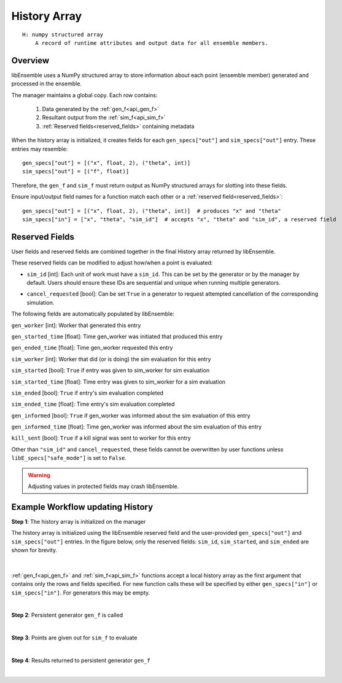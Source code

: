 .. _funcguides-history:

History Array
=============
::

    H: numpy structured array
        A record of runtime attributes and output data for all ensemble members.

Overview
--------

libEnsemble uses a NumPy structured array to store information about each point
(ensemble member) generated and processed in the ensemble.

The manager maintains a global copy. Each row contains:

  1. Data generated by the :ref:`gen_f<api_gen_f>`
  2. Resultant output from the :ref:`sim_f<api_sim_f>`
  3. :ref:`Reserved fields<reserved_fields>` containing metadata

When the history array is initialized, it creates fields for each
``gen_specs["out"]`` and ``sim_specs["out"]`` entry. These entries may resemble::

    gen_specs["out"] = [("x", float, 2), ("theta", int)]
    sim_specs["out"] = [("f", float)]

.. In this example, ``x`` is a two-dimensional coordinate, ``theta`` represents some
.. integer input parameter, and ``f`` is a scalar output of the simulation to be
.. run with the generated ``x`` and ``theta`` values.

Therefore, the ``gen_f`` and ``sim_f`` must return output as NumPy
structured arrays for slotting into these fields.

.. (The manager's history array will update any fields
.. returned to it.)

Ensure input/output field names for a function match each other or a :ref:`reserved field<reserved_fields>`::

    gen_specs["out"] = [("x", float, 2), ("theta", int)]  # produces "x" and "theta"
    sim_specs["in"] = ["x", "theta", "sim_id"]  # accepts "x", "theta" and "sim_id", a reserved field

.. _reserved_fields:

Reserved Fields
---------------

User fields and reserved fields are combined together in the final History
array returned by libEnsemble.

.. Automatically tracked fields within the History array include:

..   1. ``sim_id``, to globally identify the point. Assigned by manager if the generator doesn't provide.
..   2. ``cancel_requested``,

.. The manager's history array also contains several reserved fields. These
.. include a ``sim_id`` to globally identify the point (on the manager this is
.. usually the same as the array index). The ``sim_id`` can be provided by the
.. user from the ``gen_f``, but is otherwise assigned by the manager as generated
.. points are received.

.. The reserved boolean field ``cancel_requested`` can also be set in a user
.. function to request that libEnsemble cancels the evaluation of the point.

.. The remaining reserved fields are protected (populated by libEnsemble), and
.. store information about each entry. These include boolean fields for the
.. current scheduling status of the point (``sim_started`` when the sim evaluation
.. has started out, ``sim_ended`` when sim evaluation has completed, and
.. ``gen_informed`` when the sim output has been passed back to the generator).
.. Timing fields give the time (since the epoch) corresponding to each state, and
.. when the point was generated. Other protected fields include the worker IDs on
.. which points were generated or evaluated.

.. The user fields and the reserved fields together make up the final history array
.. returned by libEnsemble.

These reserved fields can be modified to adjust how/when a point is evaluated:

* ``sim_id`` [int]: Each unit of work must have a ``sim_id``. This can be set by the
  generator or by the manager by default. Users should ensure these IDs are sequential
  and unique when running multiple generators.

.. *  The generator can assign this, but users must be
..   careful to ensure that points are added in order. For example, if ``alloc_f``
..   allows for two ``gen_f`` instances to be running simultaneously, ``alloc_f``
..   should ensure that both don't generate points with the same ``sim_id``.
..   If the generator does not provide, then a ``sim_id`` will be assigned by the
..   manager as generated points are received.

* ``cancel_requested`` [bool]: Can be set ``True`` in a generator to request attempted
  cancellation of the corresponding simulation.

The following fields are automatically populated by libEnsemble:

``gen_worker`` [int]: Worker that generated this entry

``gen_started_time`` [float]: Time gen_worker was initiated that produced this entry

``gen_ended_time`` [float]: Time gen_worker requested this entry

``sim_worker`` [int]: Worker that did (or is doing) the sim evaluation for this entry

``sim_started`` [bool]: ``True`` if entry was given to sim_worker for sim evaluation

``sim_started_time`` [float]: Time entry was given to sim_worker for a sim evaluation

``sim_ended`` [bool]: ``True`` if entry's sim evaluation completed

``sim_ended_time`` [float]: Time entry's sim evaluation completed

``gen_informed`` [bool]: ``True`` if gen_worker was informed about the sim evaluation of this entry

``gen_informed_time`` [float]: Time gen_worker was informed about the sim evaluation of this entry

``kill_sent`` [bool]: ``True`` if a kill signal was sent to worker for this entry

Other than ``"sim_id"`` and ``cancel_requested``, these fields cannot be
overwritten by user functions unless ``libE_specs["safe_mode"]`` is set to ``False``.

.. warning::
  Adjusting values in protected fields may crash libEnsemble.

Example Workflow updating History
---------------------------------

**Step 1**: The history array is initialized on the manager

The history array is initialized using the libEnsemble reserved field and the
user-provided ``gen_specs["out"]`` and ``sim_specs["out"]`` entries.
In the figure below, only the
reserved fields: ``sim_id``, ``sim_started``, and ``sim_ended`` are shown for brevity.

    .. figure:: ../images/history_init.png
       :scale: 40
       :align: center

|

:ref:`gen_f<api_gen_f>` and :ref:`sim_f<api_sim_f>` functions accept a local history
array as the first argument that contains only the rows and fields specified.
For new function calls these will be specified by either ``gen_specs["in"]``  or
``sim_specs["in"]``. For generators this may be empty.

|

**Step 2**: Persistent generator ``gen_f`` is called

.. image:: ../images/history_gen1.png

|

**Step 3**: Points are given out for ``sim_f`` to evaluate

.. image:: ../images/history_sim1.png

|

**Step 4**: Results returned to persistent generator ``gen_f``

.. image:: ../images/history_gen2.png

|
